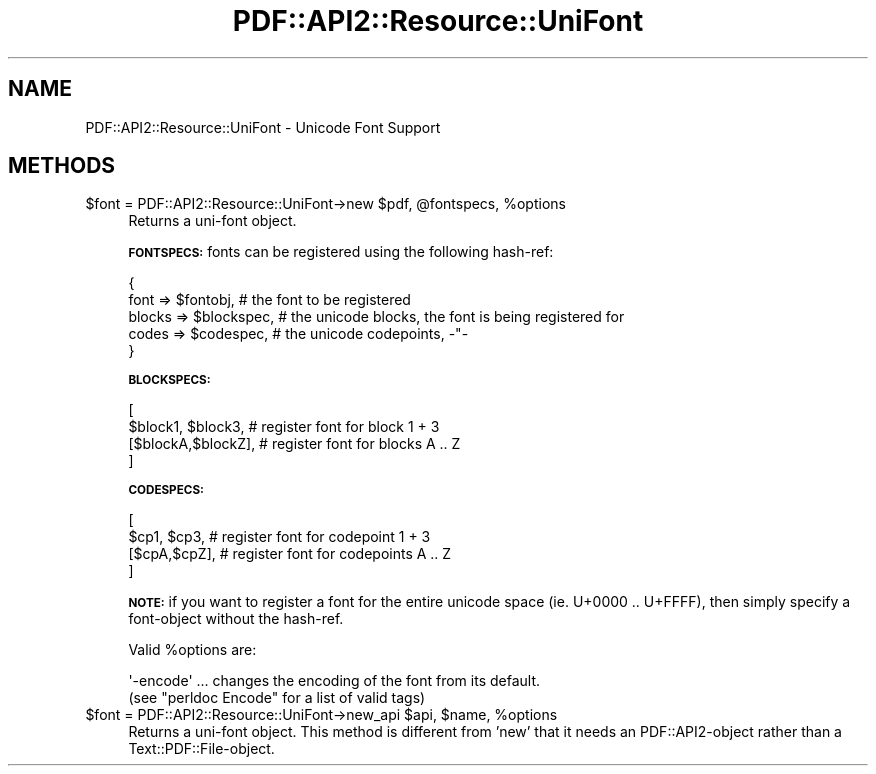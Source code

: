 .\" Automatically generated by Pod::Man 2.28 (Pod::Simple 3.29)
.\"
.\" Standard preamble:
.\" ========================================================================
.de Sp \" Vertical space (when we can't use .PP)
.if t .sp .5v
.if n .sp
..
.de Vb \" Begin verbatim text
.ft CW
.nf
.ne \\$1
..
.de Ve \" End verbatim text
.ft R
.fi
..
.\" Set up some character translations and predefined strings.  \*(-- will
.\" give an unbreakable dash, \*(PI will give pi, \*(L" will give a left
.\" double quote, and \*(R" will give a right double quote.  \*(C+ will
.\" give a nicer C++.  Capital omega is used to do unbreakable dashes and
.\" therefore won't be available.  \*(C` and \*(C' expand to `' in nroff,
.\" nothing in troff, for use with C<>.
.tr \(*W-
.ds C+ C\v'-.1v'\h'-1p'\s-2+\h'-1p'+\s0\v'.1v'\h'-1p'
.ie n \{\
.    ds -- \(*W-
.    ds PI pi
.    if (\n(.H=4u)&(1m=24u) .ds -- \(*W\h'-12u'\(*W\h'-12u'-\" diablo 10 pitch
.    if (\n(.H=4u)&(1m=20u) .ds -- \(*W\h'-12u'\(*W\h'-8u'-\"  diablo 12 pitch
.    ds L" ""
.    ds R" ""
.    ds C` ""
.    ds C' ""
'br\}
.el\{\
.    ds -- \|\(em\|
.    ds PI \(*p
.    ds L" ``
.    ds R" ''
.    ds C`
.    ds C'
'br\}
.\"
.\" Escape single quotes in literal strings from groff's Unicode transform.
.ie \n(.g .ds Aq \(aq
.el       .ds Aq '
.\"
.\" If the F register is turned on, we'll generate index entries on stderr for
.\" titles (.TH), headers (.SH), subsections (.SS), items (.Ip), and index
.\" entries marked with X<> in POD.  Of course, you'll have to process the
.\" output yourself in some meaningful fashion.
.\"
.\" Avoid warning from groff about undefined register 'F'.
.de IX
..
.nr rF 0
.if \n(.g .if rF .nr rF 1
.if (\n(rF:(\n(.g==0)) \{
.    if \nF \{
.        de IX
.        tm Index:\\$1\t\\n%\t"\\$2"
..
.        if !\nF==2 \{
.            nr % 0
.            nr F 2
.        \}
.    \}
.\}
.rr rF
.\" ========================================================================
.\"
.IX Title "PDF::API2::Resource::UniFont 3pm"
.TH PDF::API2::Resource::UniFont 3pm "2016-03-11" "perl v5.22.1" "User Contributed Perl Documentation"
.\" For nroff, turn off justification.  Always turn off hyphenation; it makes
.\" way too many mistakes in technical documents.
.if n .ad l
.nh
.SH "NAME"
PDF::API2::Resource::UniFont \- Unicode Font Support
.SH "METHODS"
.IX Header "METHODS"
.ie n .IP "$font = PDF::API2::Resource::UniFont\->new $pdf, @fontspecs, %options" 4
.el .IP "\f(CW$font\fR = PDF::API2::Resource::UniFont\->new \f(CW$pdf\fR, \f(CW@fontspecs\fR, \f(CW%options\fR" 4
.IX Item "$font = PDF::API2::Resource::UniFont->new $pdf, @fontspecs, %options"
Returns a uni-font object.
.Sp
\&\fB\s-1FONTSPECS:\s0\fR fonts can be registered using the following hash-ref:
.Sp
.Vb 5
\&    {
\&        font   => $fontobj,     # the font to be registered
\&        blocks => $blockspec,   # the unicode blocks, the font is being registered for
\&        codes  => $codespec,    # the unicode codepoints, \-"\-
\&    }
.Ve
.Sp
\&\fB\s-1BLOCKSPECS:\s0\fR
.Sp
.Vb 4
\&    [
\&        $block1, $block3,    # register font for block 1 + 3
\&        [$blockA,$blockZ],   # register font for blocks A .. Z
\&    ]
.Ve
.Sp
\&\fB\s-1CODESPECS:\s0\fR
.Sp
.Vb 4
\&    [
\&        $cp1, $cp3,          # register font for codepoint 1 + 3
\&        [$cpA,$cpZ],         # register font for codepoints A .. Z
\&    ]
.Ve
.Sp
\&\fB\s-1NOTE:\s0\fR if you want to register a font for the entire unicode space 
(ie. U+0000 .. U+FFFF), then simply specify a font-object without the hash-ref.
.Sp
Valid \f(CW%options\fR are:
.Sp
.Vb 2
\&  \*(Aq\-encode\*(Aq ... changes the encoding of the font from its default.
\&    (see "perldoc Encode" for a list of valid tags)
.Ve
.ie n .IP "$font = PDF::API2::Resource::UniFont\->new_api $api, $name, %options" 4
.el .IP "\f(CW$font\fR = PDF::API2::Resource::UniFont\->new_api \f(CW$api\fR, \f(CW$name\fR, \f(CW%options\fR" 4
.IX Item "$font = PDF::API2::Resource::UniFont->new_api $api, $name, %options"
Returns a uni-font object. This method is different from 'new' that
it needs an PDF::API2\-object rather than a Text::PDF::File\-object.
